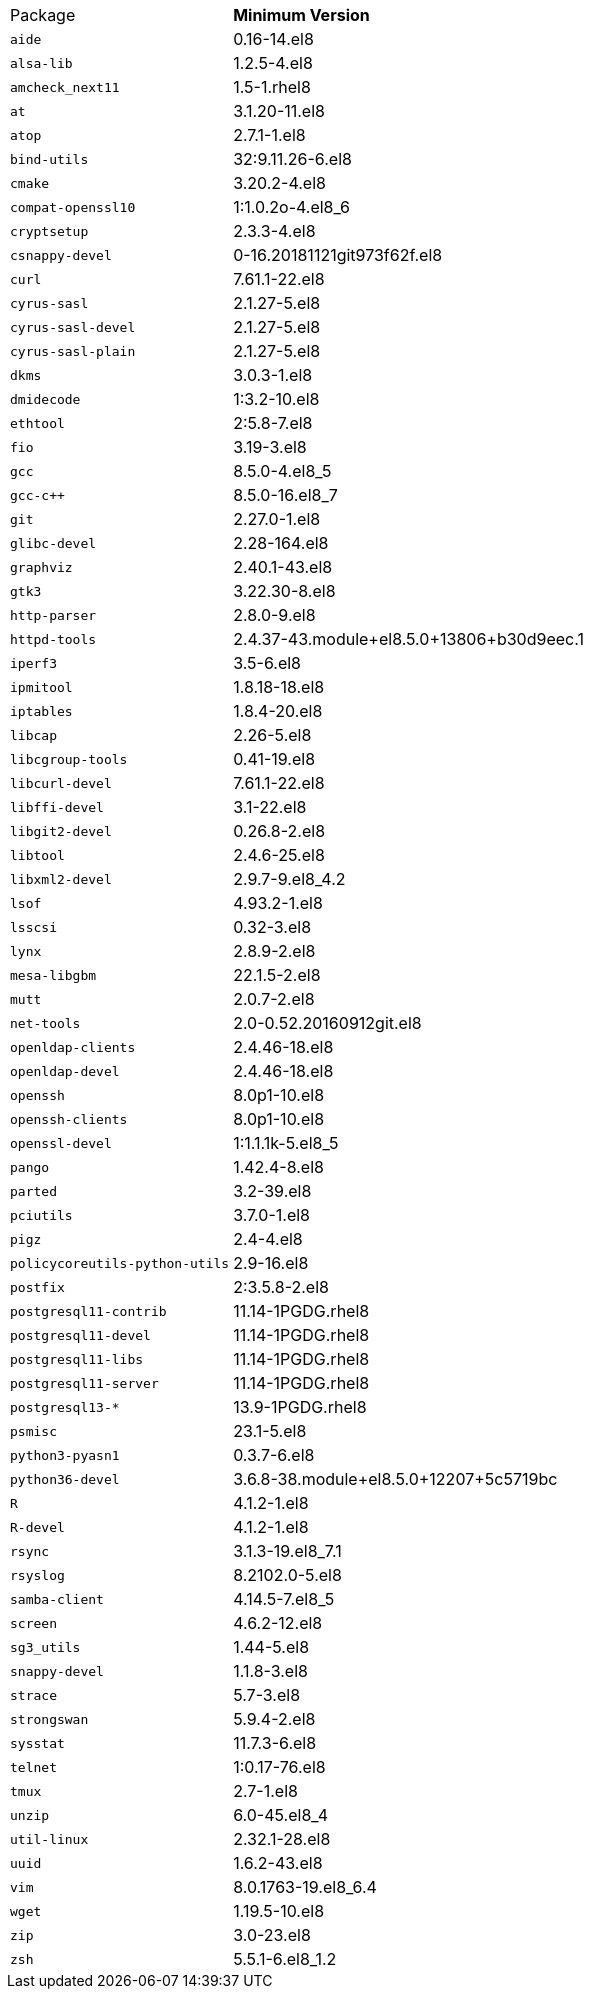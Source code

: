 [horizontal]
Package:: *Minimum Version*
`aide`:: 0.16-14.el8
`alsa-lib`:: 1.2.5-4.el8
`amcheck_next11`:: 1.5-1.rhel8
`at`:: 3.1.20-11.el8
`atop`:: 2.7.1-1.el8
`bind-utils`:: 32:9.11.26-6.el8
`cmake`:: 3.20.2-4.el8
`compat-openssl10`:: 1:1.0.2o-4.el8_6
`cryptsetup`:: 2.3.3-4.el8
`csnappy-devel`:: 0-16.20181121git973f62f.el8
`curl`:: 7.61.1-22.el8
`cyrus-sasl`:: 2.1.27-5.el8
`cyrus-sasl-devel`:: 2.1.27-5.el8
`cyrus-sasl-plain`:: 2.1.27-5.el8
`dkms`:: 3.0.3-1.el8
`dmidecode`:: 1:3.2-10.el8
`ethtool`:: 2:5.8-7.el8
`fio`:: 3.19-3.el8
`gcc`:: 8.5.0-4.el8_5
`gcc-c++`:: 8.5.0-16.el8_7
`git`:: 2.27.0-1.el8
`glibc-devel`:: 2.28-164.el8
`graphviz`:: 2.40.1-43.el8
`gtk3`:: 3.22.30-8.el8
`http-parser`:: 2.8.0-9.el8
`httpd-tools`:: 2.4.37-43.module+el8.5.0+13806+b30d9eec.1
`iperf3`:: 3.5-6.el8
`ipmitool`:: 1.8.18-18.el8
`iptables`:: 1.8.4-20.el8
`libcap`:: 2.26-5.el8
`libcgroup-tools`:: 0.41-19.el8
`libcurl-devel`:: 7.61.1-22.el8
`libffi-devel`:: 3.1-22.el8
`libgit2-devel`:: 0.26.8-2.el8
`libtool`:: 2.4.6-25.el8
`libxml2-devel`:: 2.9.7-9.el8_4.2
`lsof`:: 4.93.2-1.el8
`lsscsi`:: 0.32-3.el8
`lynx`:: 2.8.9-2.el8
`mesa-libgbm`:: 22.1.5-2.el8
`mutt`:: 2.0.7-2.el8
`net-tools`:: 2.0-0.52.20160912git.el8
`openldap-clients`:: 2.4.46-18.el8
`openldap-devel`:: 2.4.46-18.el8
`openssh`:: 8.0p1-10.el8
`openssh-clients`:: 8.0p1-10.el8
`openssl-devel`:: 1:1.1.1k-5.el8_5
`pango`:: 1.42.4-8.el8
`parted`:: 3.2-39.el8
`pciutils`:: 3.7.0-1.el8
`pigz`:: 2.4-4.el8
`policycoreutils-python-utils`:: 2.9-16.el8
`postfix`:: 2:3.5.8-2.el8
`postgresql11-contrib`:: 11.14-1PGDG.rhel8
`postgresql11-devel`:: 11.14-1PGDG.rhel8
`postgresql11-libs`:: 11.14-1PGDG.rhel8
`postgresql11-server`:: 11.14-1PGDG.rhel8
`postgresql13-*`:: 13.9-1PGDG.rhel8
`psmisc`:: 23.1-5.el8
`python3-pyasn1`:: 0.3.7-6.el8
`python36-devel`:: 3.6.8-38.module+el8.5.0+12207+5c5719bc
`R`:: 4.1.2-1.el8
`R-devel`:: 4.1.2-1.el8
`rsync`:: 3.1.3-19.el8_7.1
`rsyslog`:: 8.2102.0-5.el8
`samba-client`:: 4.14.5-7.el8_5
`screen`:: 4.6.2-12.el8
`sg3_utils`:: 1.44-5.el8
`snappy-devel`:: 1.1.8-3.el8
`strace`:: 5.7-3.el8
`strongswan`:: 5.9.4-2.el8
`sysstat`:: 11.7.3-6.el8
`telnet`:: 1:0.17-76.el8
`tmux`:: 2.7-1.el8
`unzip`:: 6.0-45.el8_4
`util-linux`:: 2.32.1-28.el8
`uuid`:: 1.6.2-43.el8
`vim`:: 8.0.1763-19.el8_6.4
`wget`:: 1.19.5-10.el8
`zip`:: 3.0-23.el8
`zsh`:: 5.5.1-6.el8_1.2